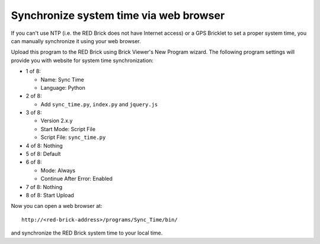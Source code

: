 Synchronize system time via web browser
---------------------------------------

If you can't use NTP (i.e. the RED Brick does not have Internet access) or a
GPS Bricklet to set a proper system time, you can manually synchronize it using
your web browser.

Upload this program to the RED Brick using Brick Viewer's New Program wizard.
The following program settings will provide you with website for system time
synchronization:

* 1 of 8:

  * Name: Sync Time
  * Language: Python

* 2 of 8:

  * Add ``sync_time.py``, ``index.py`` and ``jquery.js``

* 3 of 8:

  * Version 2.x.y
  * Start Mode: Script File
  * Script File: ``sync_time.py``

* 4 of 8: Nothing
* 5 of 8: Default
* 6 of 8:

  * Mode: Always
  * Continue After Error: Enabled

* 7 of 8: Nothing
* 8 of 8: Start Upload

Now you can open a web browser at::

 http://<red-brick-address>/programs/Sync_Time/bin/

and synchronize the RED Brick system time to your local time.
